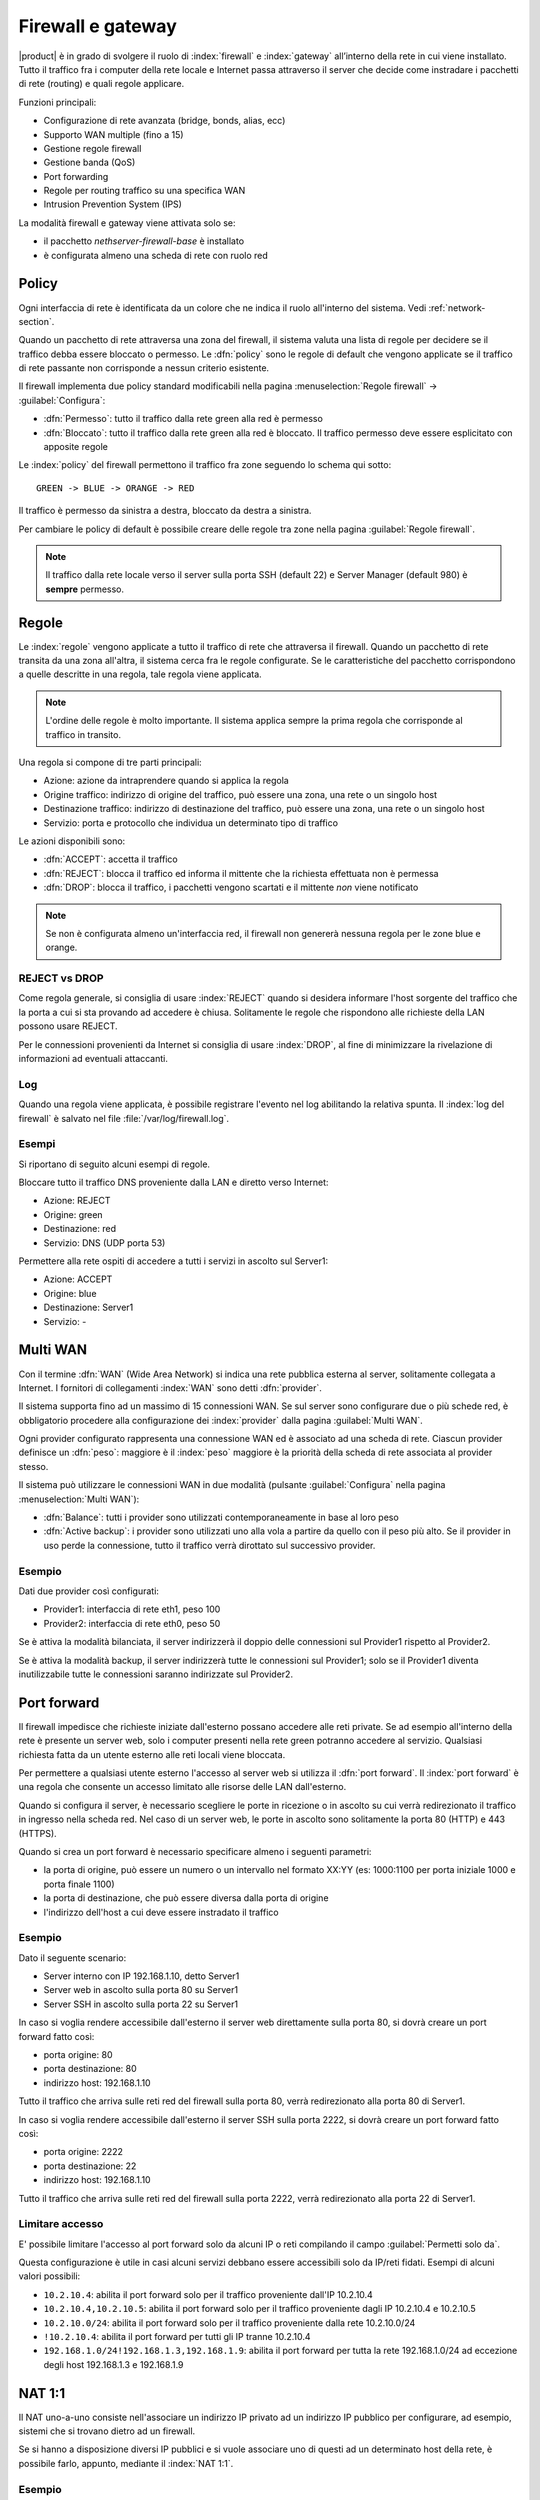 .. _firewall-section:

==================
Firewall e gateway
==================

|product| è in grado di svolgere il ruolo di :index:`firewall` e :index:`gateway` all’interno della
rete in cui viene installato.
Tutto il traffico fra i computer della rete locale e Internet passa attraverso il server che decide come
instradare i pacchetti di rete (routing) e quali regole applicare.
 

Funzioni principali:

* Configurazione di rete avanzata (bridge, bonds, alias, ecc)
* Supporto WAN multiple (fino a 15)
* Gestione regole firewall
* Gestione banda (QoS)
* Port forwarding
* Regole per routing traffico su una specifica WAN
* Intrusion Prevention System (IPS)


La modalità firewall e gateway viene attivata solo se:

* il pacchetto `nethserver-firewall-base` è installato
* è configurata almeno una scheda di rete con ruolo red

.. _policy-section:

Policy
======

Ogni interfaccia di rete è identificata da un colore che ne indica il ruolo all'interno del sistema.
Vedi :ref:`network-section`.

Quando un pacchetto di rete attraversa una zona del firewall, il sistema valuta una lista di regole per decidere se 
il traffico debba essere bloccato o permesso.
Le :dfn:`policy` sono le regole di default che vengono applicate se il traffico di rete passante non corrisponde a nessun criterio
esistente.

Il firewall implementa due policy standard modificabili nella pagina :menuselection:`Regole firewall` -> :guilabel:`Configura`:

* :dfn:`Permesso`: tutto il traffico dalla rete green alla red è permesso
* :dfn:`Bloccato`: tutto il traffico dalla rete green alla red è bloccato. Il traffico permesso deve essere esplicitato con apposite regole

Le :index:`policy` del firewall permettono il traffico fra zone seguendo lo schema qui sotto: ::

 GREEN -> BLUE -> ORANGE -> RED

Il traffico è permesso da sinistra a destra, bloccato da destra a sinistra.

Per cambiare le policy di default è possibile creare delle regole tra zone nella pagina :guilabel:`Regole firewall`.

.. note:: Il traffico dalla rete locale verso il server sulla porta SSH (default 22) e Server Manager (default 980) è **sempre** permesso.

.. _firewall-rules-section:

Regole
======

Le :index:`regole` vengono applicate a tutto il traffico di rete che attraversa il firewall.
Quando un pacchetto di rete transita da una zona all'altra, il sistema cerca fra le regole configurate.
Se le caratteristiche del pacchetto corrispondono a quelle descritte in una regola, tale regola viene applicata.

.. note:: L'ordine delle regole è molto importante. Il sistema applica sempre la prima regola che corrisponde al traffico in transito.

Una regola si compone di tre parti principali:

* Azione: azione da intraprendere quando si applica la regola
* Origine traffico: indirizzo di origine del traffico, può essere una zona, una rete o un singolo host
* Destinazione traffico: indirizzo di destinazione del traffico, può essere una zona, una rete o un singolo host
* Servizio: porta e protocollo che individua un determinato tipo di traffico


Le azioni disponibili sono:

* :dfn:`ACCEPT`: accetta il traffico
* :dfn:`REJECT`: blocca il traffico ed informa il mittente che la richiesta effettuata non è permessa
* :dfn:`DROP`: blocca il traffico, i pacchetti vengono scartati e il mittente *non* viene notificato

.. note:: Se non è configurata almeno un'interfaccia red, il firewall non genererà nessuna regola per le zone blue e orange.

REJECT vs DROP
--------------

Come regola generale, si consiglia di usare :index:`REJECT` quando si desidera informare l'host sorgente del traffico che la porta a cui si
sta provando ad accedere è chiusa.
Solitamente le regole che rispondono alle richieste della LAN possono usare REJECT.

Per le connessioni provenienti da Internet si consiglia di usare :index:`DROP`, al fine di minimizzare la rivelazione di informazioni ad eventuali
attaccanti.

Log
---

Quando una regola viene applicata, è possibile registrare l'evento nel log abilitando la relativa spunta.
Il :index:`log del firewall` è salvato nel file :file:`/var/log/firewall.log`.

Esempi
------

Si riportano di seguito alcuni esempi di regole.

Bloccare tutto il traffico DNS proveniente dalla LAN e diretto verso Internet:

* Azione: REJECT
* Origine: green
* Destinazione: red
* Servizio: DNS (UDP porta 53)

Permettere alla rete ospiti di accedere a tutti i servizi in ascolto sul Server1:

* Azione: ACCEPT
* Origine: blue
* Destinazione: Server1
* Servizio: -


Multi WAN
=========

Con il termine :dfn:`WAN` (Wide Area Network) si indica una rete pubblica esterna al server, solitamente collegata a Internet.
I fornitori di collegamenti :index:`WAN` sono detti :dfn:`provider`.

Il sistema supporta fino ad un massimo di 15 connessioni WAN.
Se sul server sono configurare due o più schede red, è obbligatorio procedere alla configurazione dei :index:`provider`
dalla pagina :guilabel:`Multi WAN`.

Ogni provider configurato rappresenta una connessione WAN ed è associato ad una scheda di rete.
Ciascun provider definisce un :dfn:`peso`: maggiore è il :index:`peso`
maggiore è la priorità della scheda di rete associata al provider stesso.

Il sistema può utilizzare le connessioni WAN in due modalità (pulsante :guilabel:`Configura` nella pagina :menuselection:`Multi WAN`):

* :dfn:`Balance`: tutti i provider sono utilizzati contemporaneamente in base al loro peso 
* :dfn:`Active backup`: i provider sono utilizzati uno alla vola a partire da quello con il peso più alto. Se il provider in uso perde la connessione, tutto il traffico verrà dirottato sul successivo provider.


Esempio
-------

Dati due provider così configurati:

* Provider1: interfaccia di rete eth1, peso 100
* Provider2: interfaccia di rete eth0, peso 50

Se è attiva la modalità bilanciata, il server indirizzerà il doppio delle connessioni sul Provider1 rispetto al Provider2.

Se è attiva la modalità backup, il server indirizzerà tutte le connessioni sul Provider1; solo se il Provider1 diventa
inutilizzabile tutte le connessioni saranno indirizzate sul Provider2.



Port forward
============

Il firewall impedisce che richieste iniziate dall'esterno possano accedere alle reti private.
Se ad esempio all'interno della rete è presente un server web, solo i computer presenti nella rete green potranno accedere al servizio.
Qualsiasi richiesta fatta da un utente esterno alle reti locali viene bloccata.

Per permettere a qualsiasi utente esterno l'accesso al server web si utilizza il :dfn:`port forward`.
Il :index:`port forward` è una regola che consente un accesso limitato alle risorse delle LAN dall'esterno.

Quando si configura il server, è necessario scegliere le porte in ricezione o in ascolto su cui verrà redirezionato 
il traffico in ingresso nella scheda red.
Nel caso di un server web, le porte in ascolto sono solitamente la porta 80 (HTTP) e 443 (HTTPS).

Quando si crea un port forward è necessario specificare almeno i seguenti parametri:

* la porta di origine, può essere un numero o un intervallo nel formato XX:YY (es: 1000:1100 per porta iniziale 1000 e porta finale 1100)
* la porta di destinazione, che può essere diversa dalla porta di origine
* l'indirizzo dell'host a cui deve essere instradato il traffico

Esempio
-------

Dato il seguente scenario:

* Server interno con IP 192.168.1.10, detto Server1
* Server web in ascolto sulla porta 80 su Server1
* Server SSH in ascolto sulla porta 22 su Server1

In caso si voglia rendere accessibile dall'esterno il server web direttamente sulla porta 80, si dovrà creare un port forward fatto così:

* porta origine: 80
* porta destinazione: 80
* indirizzo host: 192.168.1.10

Tutto il traffico che arriva sulle reti red del firewall sulla porta 80, verrà redirezionato alla porta 80 di Server1.


In caso si voglia rendere accessibile dall'esterno il server SSH sulla porta 2222, si dovrà creare un port forward fatto così:

* porta origine: 2222
* porta destinazione: 22
* indirizzo host: 192.168.1.10


Tutto il traffico che arriva sulle reti red del firewall sulla porta 2222, verrà redirezionato alla porta 22 di Server1.
 

Limitare accesso
----------------

E' possibile limitare l'accesso al port forward solo da alcuni IP o reti compilando il campo :guilabel:`Permetti solo da`.

Questa configurazione è utile in casi alcuni servizi debbano essere accessibili solo da IP/reti fidati.
Esempi di alcuni valori possibili:

* ``10.2.10.4``: abilita il port forward solo per il traffico proveniente dall'IP 10.2.10.4
* ``10.2.10.4,10.2.10.5``: abilita il port forward solo per il traffico proveniente dagli IP 10.2.10.4 e 10.2.10.5
* ``10.2.10.0/24``: abilita il port forward solo per il traffico proveniente dalla rete 10.2.10.0/24
* ``!10.2.10.4``: abilita il port forward per tutti gli IP tranne 10.2.10.4
* ``192.168.1.0/24!192.168.1.3,192.168.1.9``: abilita il port forward per tutta la rete 192.168.1.0/24  ad eccezione degli host 192.168.1.3 e 192.168.1.9

NAT 1:1
=======

Il NAT uno-a-uno consiste nell'associare un indirizzo IP privato ad un indirizzo IP pubblico per configurare, ad esempio, sistemi che si trovano dietro ad un firewall.

Se si hanno a disposizione diversi IP pubblici e si vuole associare uno di questi ad un determinato host della rete, è possibile farlo, appunto, mediante il :index:`NAT 1:1`. 


Esempio
-------

Nella nostra rete abbiamo un host di nome ``host_esempio`` che ha IP ``192.168.5.122``. Abbiamo inoltre associato un IP pubblico di cui disponiamo ``89.95.145.226`` come alias dell'interfaccia ``eth0`` (``RED``). 

Vogliamo quindi mappare il nostro host interno (``host_esempio`` - ``192.168.5.122``) con l'IP pubblico ``89.95.145.226``.

Dal pannello :guilabel:`NAT 1:1` andremo a scegliere per l'IP ``89.95.145.226`` (che compare come campo in sola lettura) il corrispondente host (``host_esempio``) che scegliamo dal combobox. Così facendo abbiamo configurato il NAT uno-a-uno per il nostro host.


Gestione banda
==============

La :index:`gestione banda` (:index:`traffic shaping`) permette di applicare regole di priorità sul traffico che attraversa il firewall.
In tal modo è possibile ottimizzare la trasmissione, controllare la latenza e sfruttare al meglio
la banda disponibile.

Per attivare il traffic shaping è necessario conoscere la quantità di banda disponibile nelle due direzioni
e compilare i campi indicando la velocità nominale del link Internet, consapevoli del fatto
che in caso di congestione da parte del provider non c'è nulla da fare per poter migliorare le prestazioni.
I classici valori per una ADSL sono 256 kbit/sec per uplink e 1280 per downlink.

La configurazione della banda può essere effettuata nella pagina :menuselection:`Gestione banda` -> :guilabel:`Regole interfacce`.

Il sistema prevede tre livelli di priorità, alta, media e bassa: di default tutto il traffico ha priorità media,
ma è possibile assegnare priorità alta o bassa a determinati servizi in base alla porta utilizzata (per esempio bassa al traffico peer to peer).

Da evidenziare il fatto che il sistema funziona anche senza che vengano specificati servizi a priorità alta o bassa,
perché, di default, il traffico interattivo viene automaticamente gestito ad alta priorità
(significa che, per esempio, non è necessario specificare porte per il traffico VoIP o SSH).
Anche al traffico di tipo PING è garantita alta priorità.


.. note:: Assicurarsi di specificare una stima accurata della banda.


Oggetti firewall
================

Gli :index:`oggetti firewall` sono delle rappresentazioni dei componenti della rete e sono utili per semplificare la creazione
di regole.

Esistono 6 tipi di oggetti, 5 di questi sono relativi a sorgenti e destinazioni e sono:

* Host: rappresentano computer locali e remoti. Esempio: server_web, pc_boss
* Gruppi di host: rappresentano gruppi omogenei di computer. Gli host all'interno di un gruppo devono essere raggiungibili attraverso la stessa interfaccia.
  Esempio: servers, pc_segreteria
* Reti CIDR : E' possibile esprimere una intera rete CIDR per semplificare e rendere più leggibili le regole. 

  Esempio 1 : gli ultimi 14 ip della rete sono destinati ai server (192.168.0.240/28).

  Esempio 2 : Più interfacce green configurate ma vogliamo creare una regola di firewall valida solo per una di queste green (192.168.2.0/24).

* Range IP : Usati per lo stesso motivo delle reti CIDR, cambia solo la modalità di definizione.
* Zone: rappresentano reti di host, vanno espresse in notazione CIDR, utili se si vuole definire un segmento di rete con caratteristiche differenti dalla zona di cui fa parte. Solitamente utilizzate per esigenze molto specifiche.

.. note:: Di default gli host che fanno parte di una Zona non possono fare alcun tipo di traffico, sarà necessario quindi creare tutte le regole necessarie a caratterizzarne il comportamento.

L'altro oggetto invece specifica il tipo di traffico ed è quello dei:

* Servizi: rappresentano un servizio in ascolto su un host. Esempio: ssh, https

Durante la creazione delle regole, è possibile usare i record definiti in :ref:`dns-section` e :ref:`dhcp-section` come oggetti host.
Inoltre ogni interfaccia di rete con un ruolo associato è automaticamente elencata fra le zone disponibili.

Binding IP/MAC
==============

Quando il sistema è configurato come server DHCP, il firewall può utilizzare la lista delle riserve DHCP per
controllare il traffico generato dagli host presenti nelle reti locali.
Se il :index:`binding IP/MAC` è abilitato, l'amministratore può scegliere quale politica applicare agli host
senza riserva DHCP.
Solitamente questa funzione è utilizzata per permettere il traffico solo dagli host conosciuti e bloccare tutti gli altri.
In questo caso, gli host senza una riserva DHCP non potranno accedere ne al firewall ne alla rete esterna.

Per abilitare il traffico solo dagli host conosciuti, seguire questi passi:

1. Creare una riserva DHCP per l'host
2. Andare sulla pagina :menuselection:`Regole firewall` e selezionare :guilabel:`Configura` dal menu
3. Selezionare :guilabel:`Validazione MAC (Binding IP/MAC)`
4. Spuntare :guilabel:`Blocca traffico` come policy per gli host senza riserva DHCP


.. note:: Ricordarsi di creare almeno una riserva DHCP prima di abilitare la modalità binding IP/MAC, 
   altrimenti nessun host sarà in grado di configurare il server usando l'interfaccia web o SSH.

